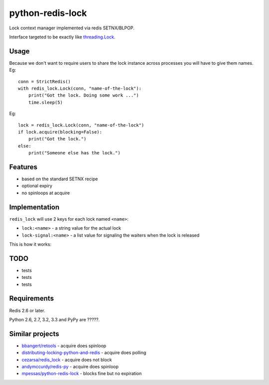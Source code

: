 =========================
    python-redis-lock
=========================

.. image:: https://secure.travis-ci.org/ionelmc/python-python-redis-lock.png?branch=master
    :alt: Build Status
    :target: http://travis-ci.org/ionelmc/python-python-redis-lock

.. image:: https://coveralls.io/repos/ionelmc/python-python-redis-lock/badge.png?branch=master
    :alt: Coverage Status
    :target: https://coveralls.io/r/ionelmc/python-python-redis-lock

.. image:: https://pypip.in/d/python-redis-lock/badge.png
    :alt: PYPI Package
    :target: https://pypi.python.org/pypi/python-redis-lock

.. image:: https://pypip.in/v/python-redis-lock/badge.png
    :alt: PYPI Package
    :target: https://pypi.python.org/pypi/python-redis-lock

Lock context manager implemented via redis SETNX/BLPOP.

Interface targeted to be exactly like `threading.Lock <docs.python.org/2/library/threading.html#threading.Lock>`_.

Usage
=====

Because we don't want to require users to share the lock instance across processes you will have to give them names. Eg::

    conn = StrictRedis()
    with redis_lock.Lock(conn, "name-of-the-lock"):
        print("Got the lock. Doing some work ...")
        time.sleep(5)

Eg::

    lock = redis_lock.Lock(conn, "name-of-the-lock")
    if lock.acquire(blocking=False):
        print("Got the lock.")
    else:
        print("Someone else has the lock.")

Features
========

* based on the standard SETNX recipe
* optional expiry
* no spinloops at acquire

Implementation
==============

``redis_lock`` will use 2 keys for each lock named ``<name>``: 

* ``lock:<name>`` - a string value for the actual lock
* ``lock-signal:<name>`` - a list value for signaling the waiters when the lock is released

This is how it works:

.. image:: https://raw.github.com/ionelmc/python-redis-lock/master/docs/redis-lock%20diagram.png
    :alt: python-redis-lock flow diagram



TODO
====

* tests
* tests
* tests

Requirements
============

Redis 2.6 or later.

Python 2.6, 2.7, 3.2, 3.3 and PyPy are ?????.

Similar projects
================

* `bbangert/retools <https://github.com/bbangert/retools/blob/master/retools/lock.py>`_ - acquire does spinloop
* `distributing-locking-python-and-redis <https://chris-lamb.co.uk/posts/distributing-locking-python-and-redis>`_ - acquire does polling
* `cezarsa/redis_lock <https://github.com/cezarsa/redis_lock/blob/master/redis_lock/__init__.py>`_ - acquire does not block
* `andymccurdy/redis-py <https://github.com/andymccurdy/redis-py/blob/master/redis/client.py#L2167>`_ - acquire does spinloop
* `mpessas/python-redis-lock <https://github.com/mpessas/python-redis-lock/blob/master/redislock/lock.py>`_ - blocks fine but no expiration
